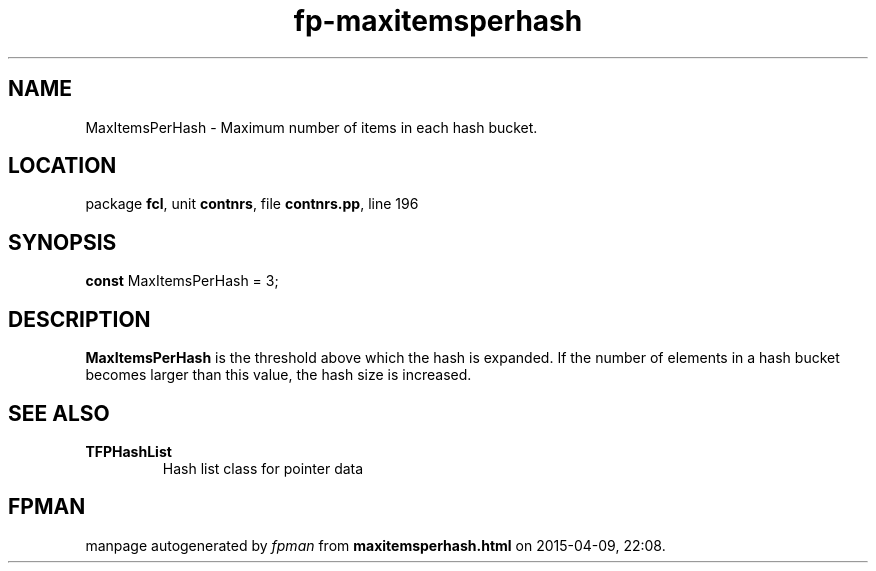 .\" file autogenerated by fpman
.TH "fp-maxitemsperhash" 3 "2014-03-14" "fpman" "Free Pascal Programmer's Manual"
.SH NAME
MaxItemsPerHash - Maximum number of items in each hash bucket.
.SH LOCATION
package \fBfcl\fR, unit \fBcontnrs\fR, file \fBcontnrs.pp\fR, line 196
.SH SYNOPSIS
\fBconst\fR MaxItemsPerHash = 3;

.SH DESCRIPTION
\fBMaxItemsPerHash\fR is the threshold above which the hash is expanded. If the number of elements in a hash bucket becomes larger than this value, the hash size is increased.


.SH SEE ALSO
.TP
.B TFPHashList
Hash list class for pointer data

.SH FPMAN
manpage autogenerated by \fIfpman\fR from \fBmaxitemsperhash.html\fR on 2015-04-09, 22:08.

